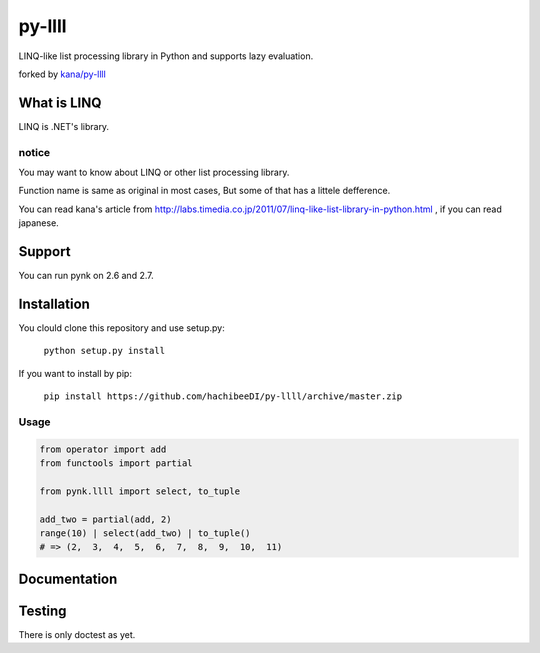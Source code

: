 ========
py-llll
========

LINQ-like list processing library in Python and supports lazy evaluation.

forked by `kana/py-llll <https://github.com/kana/py-llll>`_


What is LINQ
==============

LINQ is .NET's library.


notice
---------

You may want to know about LINQ or other list processing library.

Function name is same as original in most cases, But some of that has a littele defference.

　　

You can read kana's article from http://labs.timedia.co.jp/2011/07/linq-like-list-library-in-python.html ,
if you can read japanese.


Support
=========

You can run pynk on 2.6 and 2.7.


Installation
=============

You clould clone this repository and use setup.py:

    ``python setup.py install``


If you want to install by pip:

    ``pip install https://github.com/hachibeeDI/py-llll/archive/master.zip``


Usage
-------

.. code:: python

    from operator import add
    from functools import partial

    from pynk.llll import select, to_tuple

    add_two = partial(add, 2)
    range(10) | select(add_two) | to_tuple()
    # => (2,  3,  4,  5,  6,  7,  8,  9,  10,  11)



Documentation
==============



Testing
========

There is only doctest as yet.


